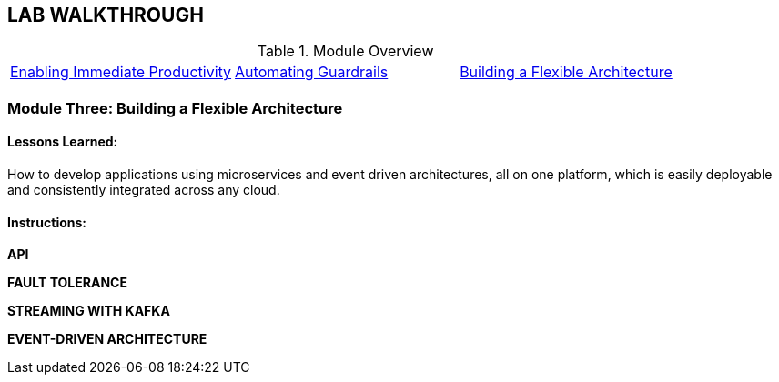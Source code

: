 
## LAB WALKTHROUGH
.Module Overview
|===
| https://link.to.module1.in.line[Enabling Immediate Productivity] |https://link.to.module2.in.line[Automating Guardrails] |https://link.to.module3.in.line[Building a Flexible Architecture]
|===

### Module Three: Building a Flexible Architecture
#### Lessons Learned:
How to develop applications using microservices and event driven architectures, all on one platform, which is easily deployable and consistently integrated across any cloud.

#### Instructions:

**API**

**FAULT TOLERANCE**

**STREAMING WITH KAFKA**

**EVENT-DRIVEN ARCHITECTURE**
